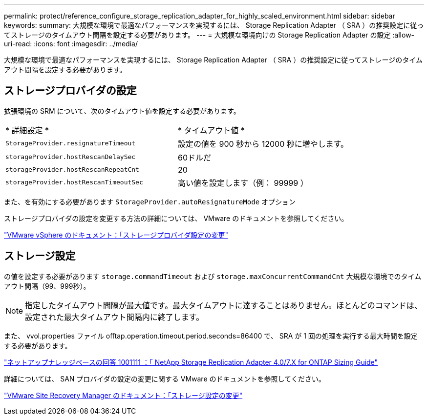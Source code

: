 ---
permalink: protect/reference_configure_storage_replication_adapter_for_highly_scaled_environment.html 
sidebar: sidebar 
keywords:  
summary: 大規模な環境で最適なパフォーマンスを実現するには、 Storage Replication Adapter （ SRA ）の推奨設定に従ってストレージのタイムアウト間隔を設定する必要があります。 
---
= 大規模な環境向けの Storage Replication Adapter の設定
:allow-uri-read: 
:icons: font
:imagesdir: ../media/


[role="lead"]
大規模な環境で最適なパフォーマンスを実現するには、 Storage Replication Adapter （ SRA ）の推奨設定に従ってストレージのタイムアウト間隔を設定する必要があります。



== ストレージプロバイダの設定

拡張環境の SRM について、次のタイムアウト値を設定する必要があります。

|===


| * 詳細設定 * | * タイムアウト値 * 


 a| 
`StorageProvider.resignatureTimeout`
 a| 
設定の値を 900 秒から 12000 秒に増やします。



 a| 
`storageProvider.hostRescanDelaySec`
 a| 
60ドルだ



 a| 
`storageProvider.hostRescanRepeatCnt`
 a| 
20



 a| 
`storageProvider.hostRescanTimeoutSec`
 a| 
高い値を設定します（例： 99999 ）

|===
また、を有効にする必要があります `StorageProvider.autoResignatureMode` オプション

ストレージプロバイダの設定を変更する方法の詳細については、 VMware のドキュメントを参照してください。

https://docs.vmware.com/en/Site-Recovery-Manager/6.5/com.vmware.srm.admin.doc/GUID-E4060824-E3C2-4869-BC39-76E88E2FF9A0.html["VMware vSphere のドキュメント：「ストレージプロバイダ設定の変更"]



== ストレージ設定

の値を設定する必要があります `storage.commandTimeout` および `storage.maxConcurrentCommandCnt` 大規模な環境でのタイムアウト間隔（99、999秒）。


NOTE: 指定したタイムアウト間隔が最大値です。最大タイムアウトに達することはありません。ほとんどのコマンドは、設定された最大タイムアウト間隔内に終了します。

また、 vvol.properties ファイル offtap.operation.timeout.period.seconds=86400 で、 SRA が 1 回の処理を実行する最大時間を設定する必要があります。

https://kb.netapp.com/mgmt/OTV/SRA/NetApp_Storage_Replication_Adapter_4.0%2F%2F7.X_for_ONTAP_Sizing_Guide["ネットアップナレッジベースの回答 1001111 ：「 NetApp Storage Replication Adapter 4.0/7.X for ONTAP Sizing Guide"]

詳細については、 SAN プロバイダの設定の変更に関する VMware のドキュメントを参照してください。

https://docs.vmware.com/en/Site-Recovery-Manager/index.html?hWord=N4IghgNiBcIGoFkDuYBOBTABAZQJYBcsAldAYwHsA3dVAT0wTADswBzGzAEXNIFcBbdE3xh8uckxABfIA["VMware Site Recovery Manager のドキュメント：「ストレージ設定の変更"]
